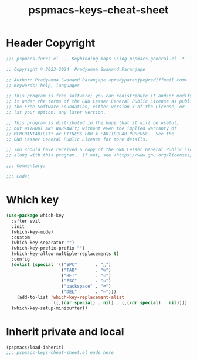 #+title: pspmacs-keys-cheat-sheet
#+PROPERTY: header-args :tangle pspmacs-keys-cheat-sheet.el :mkdirp t :results no :eval no
#+auto_tangle: t

* Header Copyright
#+begin_src emacs-lisp
  ;;; pspmacs-funcs.el --- Keybinding maps using pspmacs-general.el -*- lexical-binding: t; -*-

  ;; Copyright © 2023-2024  Pradyumna Swanand Paranjape

  ;; Author: Pradyumna Swanand Paranjape <pradyparanjpe@rediffmail.com>
  ;; Keywords: help, languages

  ;; This program is free software; you can redistribute it and/or modify
  ;; it under the terms of the GNU Lesser General Public License as published by
  ;; the Free Software Foundation, either version 3 of the License, or
  ;; (at your option) any later version.

  ;; This program is distributed in the hope that it will be useful,
  ;; but WITHOUT ANY WARRANTY; without even the implied warranty of
  ;; MERCHANTABILITY or FITNESS FOR A PARTICULAR PURPOSE.  See the
  ;; GNU Lesser General Public License for more details.

  ;; You should have received a copy of the GNU Lesser General Public License
  ;; along with this program.  If not, see <https://www.gnu.org/licenses/>.

  ;;; Commentary:

  ;;; Code:
#+end_src

* Which key
#+begin_src emacs-lisp
  (use-package which-key
    :after evil
    :init
    (which-key-mode)
    :custom
    (which-key-separator "")
    (which-key-prefix-prefix "")
    (which-key-allow-multiple-replacements t)
    :config
    (dolist (special '(("SPC"       . "␣")
                       ("TAB"       . "↹")
                       ("RET"       . "⏎")
                       ("ESC"       . "⎋")
                       ("backspace" . "⌫")
                       ("DEL"       . "⌦")))
      (add-to-list 'which-key-replacement-alist
                   `((,(car special) . nil) . (,(cdr special) . nil))))
    (which-key-setup-minibuffer))
 #+end_src

* Inherit private and local
#+begin_src emacs-lisp
  (pspmacs/load-inherit)
  ;;; pspmacs-keys-cheat-sheet.el ends here
#+end_src
